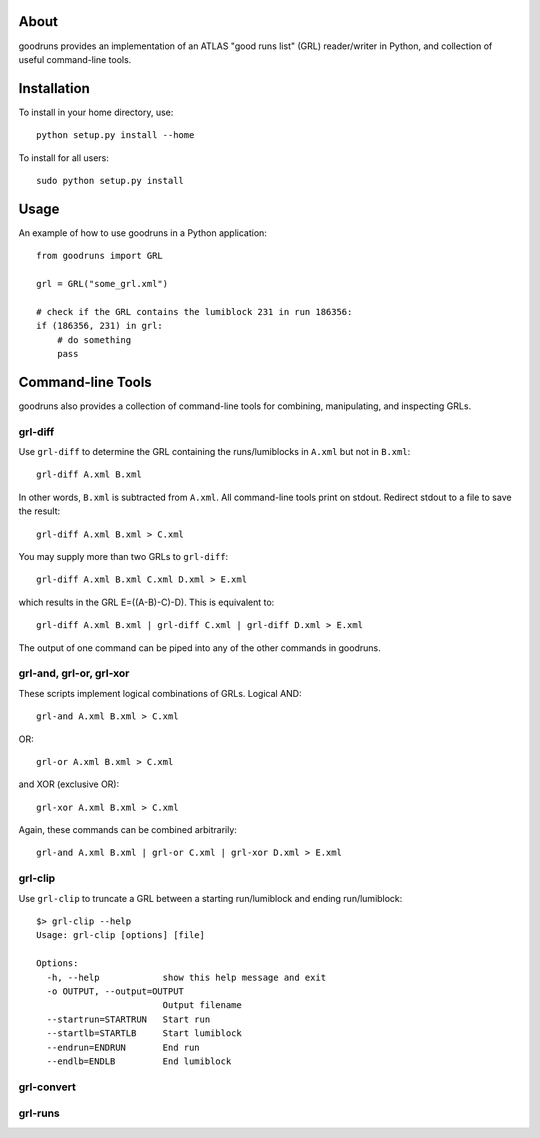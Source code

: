 .. -*- mode: rst -*-

About
=====

goodruns provides an implementation of an ATLAS "good runs list" (GRL)
reader/writer in Python, and collection of useful command-line tools.

Installation
============

To install in your home directory, use::

  python setup.py install --home

To install for all users::

  sudo python setup.py install

Usage
=====

An example of how to use goodruns in a Python application::

    from goodruns import GRL

    grl = GRL("some_grl.xml")
    
    # check if the GRL contains the lumiblock 231 in run 186356:
    if (186356, 231) in grl:
        # do something
        pass

Command-line Tools
==================

goodruns also provides a collection of command-line tools
for combining, manipulating, and inspecting GRLs.

grl-diff
^^^^^^^^

Use ``grl-diff`` to determine the GRL containing the runs/lumiblocks in ``A.xml`` but not in ``B.xml``::
    
    grl-diff A.xml B.xml

In other words, ``B.xml`` is subtracted from ``A.xml``.
All command-line tools print on stdout. Redirect stdout to a file to save the result::

    grl-diff A.xml B.xml > C.xml

You may supply more than two GRLs to ``grl-diff``::

    grl-diff A.xml B.xml C.xml D.xml > E.xml

which results in the GRL E=((A-B)-C)-D). This is equivalent to::

    grl-diff A.xml B.xml | grl-diff C.xml | grl-diff D.xml > E.xml

The output of one command can be piped into any of the other commands in goodruns.

grl-and, grl-or, grl-xor
^^^^^^^^^^^^^^^^^^^^^^^^

These scripts implement logical combinations of GRLs. Logical AND::

    grl-and A.xml B.xml > C.xml

OR::

    grl-or A.xml B.xml > C.xml

and XOR (exclusive OR)::

    grl-xor A.xml B.xml > C.xml

Again, these commands can be combined arbitrarily::

    grl-and A.xml B.xml | grl-or C.xml | grl-xor D.xml > E.xml

grl-clip
^^^^^^^^

Use ``grl-clip`` to truncate a GRL between a starting run/lumiblock and ending run/lumiblock::

    $> grl-clip --help
    Usage: grl-clip [options] [file]

    Options:
      -h, --help            show this help message and exit
      -o OUTPUT, --output=OUTPUT
                            Output filename
      --startrun=STARTRUN   Start run
      --startlb=STARTLB     Start lumiblock
      --endrun=ENDRUN       End run
      --endlb=ENDLB         End lumiblock

grl-convert
^^^^^^^^^^^

grl-runs
^^^^^^^^
